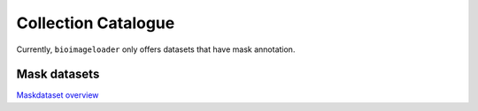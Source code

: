 Collection Catalogue
====================
Currently, ``bioimageloader`` only offers datasets that have mask annotation.

.. raw:: html
   :file: ../_static/hist_all_collections_div.html


Mask datasets
-------------
`Maskdataset overview <../_static/table_maskdataset.html>`_

.. raw:: html
   :file: ../_static/hist_mask_collections_div.html

.. raw:: html
   :file: ../_static/table_maskdataset.html
